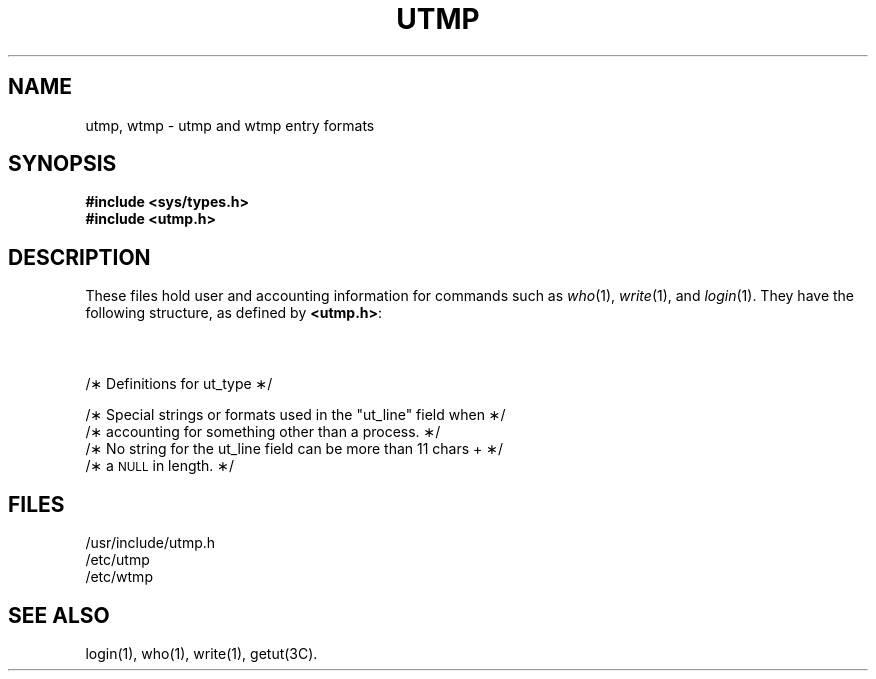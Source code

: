'\" t
.TH UTMP 4
.SH NAME
utmp, wtmp \- utmp and wtmp entry formats
.SH SYNOPSIS
.B #include <sys/types.h>
.br
.B #include <utmp.h>
.SH DESCRIPTION
These files hold user and accounting information
for commands such as
.IR who (1),
.IR write (1),
and
.IR login (1).
They have the following structure, as defined by
.BR <utmp.h> :
.br
.ne 4v
.PP
.nf
.TS
l lp-1 l.
#define	UTMP_FILE	"/etc/utmp"
#define	WTMP_FILE	"/etc/wtmp"
.T&
l l l.
#define	ut_name	ut_user
.TE
.sp 1v
.br
.ne 14v
.TS
l1 l1 l1 l.
.tr ~ 
struct	utmp {
	char	ut_user[8];	/\(** User login name \(**/
	char	ut_id[4];	/\(** /etc/inittab id (usually line #) \(**/
	char	ut_line[12];	/\(** device name (console, lnxx) \(**/
	short	ut_pid;	/\(** process id \(**/
	short	ut_type;	/\(** type of entry \(**/
	struct	exit_status {
	~~~~short	~~~~e_termination;	/\(** Process termination status \(**/
	~~~~short	~~~~e_exit;	/\(** Process exit status \(**/
	} ut_exit;		/\(** The exit status of a process
			 \(** marked as \s-1DEAD_PROCESS\s+1. \(**/
	time_t	ut_time;	/\(** time entry was made \(**/
};
.tr ~~
.TE
.sp 1v
.br
.ne 15v
/\(**  Definitions for ut_type  \(**/
.TS
l1 l1p-1 l1 l.
#define	EMPTY	0
#define	RUN_LVL	1
#define	BOOT_TIME	2
#define	OLD_TIME	3
#define	NEW_TIME	4
#define	INIT_PROCESS	5	/\(** Process spawned by "init" \(**/
#define	LOGIN_PROCESS	6	/\(** A "getty" process waiting for login \(**/
#define	USER_PROCESS	7	/\(** A user process \(**/
#define	DEAD_PROCESS	8
#define	ACCOUNTING	9
#define	UTMAXTYPE	\s-1ACCOUNTING\s+1	/\(** Largest legal value of ut_type \(**/
.TE
.sp 1v
.br
.ne 9v
/\(**  Special strings or formats used in the "ut_line" field when  \(**/
/\(**  accounting for something other than a process.  \(**/
/\(**  No string for the ut_line field can be more than 11 chars +  \(**/
/\(**  a \s-1NULL\s+1 in length.  \(**/
.TS
l1 l1p-1 l.
#define	RUNLVL_MSG	"run\-level %c"
#define	BOOT_MSG	"system boot"
#define	OTIME_MSG	"old time"
#define	NTIME_MSG	"new time"
.TE
.fi
.PP
.SH FILES
/usr/include/utmp.h
.br
/etc/utmp
.br
/etc/wtmp
.SH SEE ALSO
login(1), who(1), write(1), getut(3C).
.\"	@(#)utmp.4	1.4	
